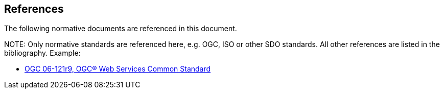[[references]]
== References

The following normative documents are referenced in this document.

.NOTE: 	Only normative standards are referenced here, e.g. OGC, ISO or other SDO standards. All other references are listed in the bibliography. Example:

* https://portal.opengeospatial.org/files/?artifact_id=38867&version=2[OGC 06-121r9, OGC® Web Services Common Standard]
